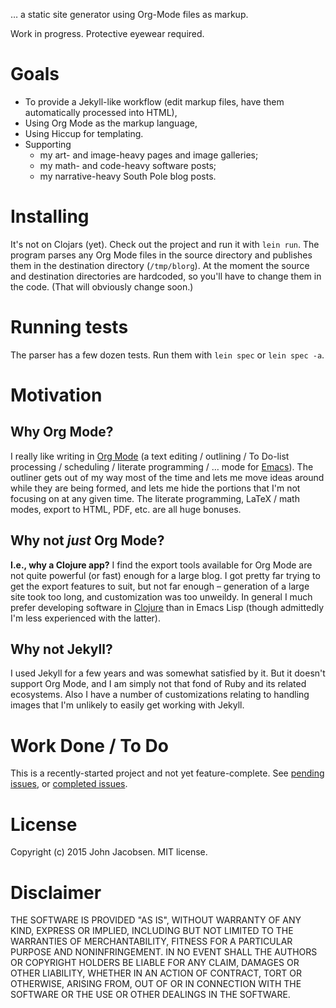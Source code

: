 [[./img/blorg.png]]

... a static site generator using Org-Mode files as markup.

Work in progress.  Protective eyewear required.

* Goals

- To provide a Jekyll-like workflow (edit markup files, have them
  automatically processed into HTML),
- Using Org Mode as the markup language,
- Using Hiccup for templating.
- Supporting
  - my art- and image-heavy pages and image galleries;
  - my math- and code-heavy software posts;
  - my narrative-heavy South Pole blog posts.

* Installing

It's not on Clojars (yet).  Check out the project and run it with
=lein run=.  The program parses any Org Mode files in the source
directory and publishes them in the destination directory
(=/tmp/blorg=). At the moment the source and destination directories
are hardcoded, so you'll have to change them in the code.  (That will
obviously change soon.)

* Running tests

The parser has a few dozen tests.  Run them with =lein spec= or =lein spec -a=.

* Motivation
** Why Org Mode?

I really like writing in [[http://orgmode.org/][Org Mode]] (a text editing / outlining / To
Do-list processing / scheduling / literate programming / ... mode for
[[http://www.gnu.org/software/emacs/][Emacs]]).  The outliner gets out of my way most of the time and lets me
move ideas around while they are being formed, and lets me hide the
portions that I'm not focusing on at any given time.  The literate
programming, LaTeX / math modes, export to HTML, PDF, etc. are all
huge bonuses.

** Why not /just/ Org Mode?

*I.e., why a Clojure app?*  I find the export tools available for Org
Mode are not quite powerful (or fast) enough for a large blog.  I got
pretty far trying to get the export features to suit, but not far
enough -- generation of a large site took too long, and customization
was too unweildy.  In general I much prefer developing software in
[[http://clojure.org][Clojure]] than in Emacs Lisp (though admittedly I'm less experienced
with the latter).

** Why not Jekyll?

I used Jekyll for a few years and was somewhat satisfied by it.  But
it doesn't support Org Mode, and I am simply not that fond of Ruby and
its related ecosystems.  Also I have a number of customizations
relating to handling images that I'm unlikely to easily get working
with Jekyll.

* Work Done / To Do

This is a recently-started project and not yet feature-complete.  See
[[https://github.com/eigenhombre/blorg/issues][pending issues]], or [[https://github.com/eigenhombre/blorg/issues?q=is%3Aissue+is%3Aclosed][completed issues]].

* License

Copyright (c) 2015 John Jacobsen.  MIT license.

* Disclaimer

THE SOFTWARE IS PROVIDED "AS IS", WITHOUT WARRANTY OF ANY KIND, EXPRESS OR
IMPLIED, INCLUDING BUT NOT LIMITED TO THE WARRANTIES OF MERCHANTABILITY,
FITNESS FOR A PARTICULAR PURPOSE AND NONINFRINGEMENT. IN NO EVENT SHALL THE
AUTHORS OR COPYRIGHT HOLDERS BE LIABLE FOR ANY CLAIM, DAMAGES OR OTHER
LIABILITY, WHETHER IN AN ACTION OF CONTRACT, TORT OR OTHERWISE, ARISING FROM,
OUT OF OR IN CONNECTION WITH THE SOFTWARE OR THE USE OR OTHER DEALINGS IN THE
SOFTWARE.
